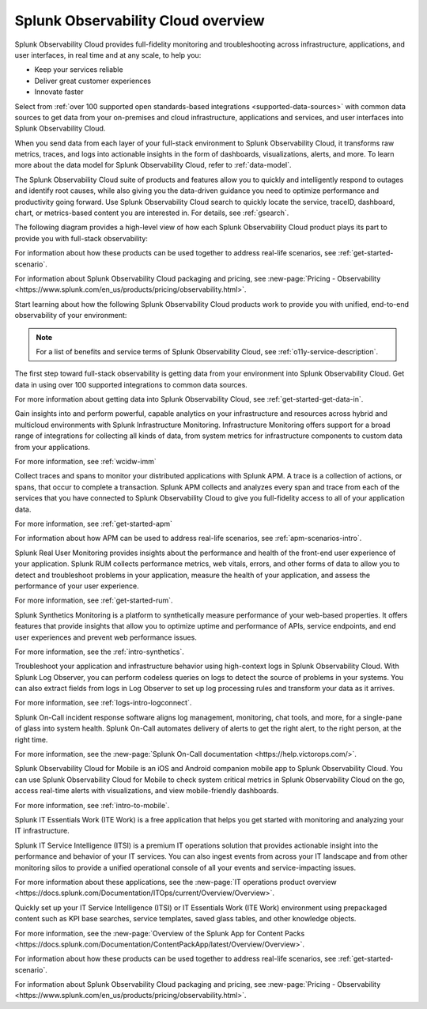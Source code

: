 .. _overview:

*************************************
Splunk Observability Cloud overview
*************************************

.. meta::
   :description: This page provides an overview of the products and features provided by Splunk Observability Cloud

Splunk Observability Cloud provides full-fidelity monitoring and troubleshooting across infrastructure, applications, and user interfaces, in real time and at any scale, to help you:

- Keep your services reliable

- Deliver great customer experiences

- Innovate faster

Select from :ref:`over 100 supported open standards-based integrations <supported-data-sources>` with common data sources to get data from your on-premises and cloud infrastructure, applications and services, and user interfaces into Splunk Observability Cloud.

When you send data from each layer of your full-stack environment to Splunk Observability Cloud, it transforms raw metrics, traces, and logs into actionable insights in the form of dashboards, visualizations, alerts, and more. To learn more about the data model for Splunk Observability Cloud, refer to :ref:`data-model`.

The Splunk Observability Cloud suite of products and features allow you to quickly and intelligently respond to outages and identify root causes, while also giving you the data-driven guidance you need to optimize performance and productivity going forward. Use Splunk Observability Cloud search to quickly locate the service, traceID, dashboard, chart, or metrics-based content you are interested in. For details, see :ref:`gsearch`.

The following diagram provides a high-level view of how each Splunk Observability Cloud product plays its part to provide you with full-stack observability:

.. image:: /_images/get-started/o11y-cloud-structure.png
  :width: 70%
  :alt: This screenshot shows how Splunk Observability Cloud products serve the different layers and processes in an organization's environment.

For information about how these products can be used together to address real-life scenarios, see :ref:`get-started-scenario`. 

For information about Splunk Observability Cloud packaging and pricing, see :new-page:`Pricing - Observability <https://www.splunk.com/en_us/products/pricing/observability.html>`.

Start learning about how the following Splunk Observability Cloud products work to provide you with unified, end-to-end observability of your environment:

.. note:: For a list of benefits and service terms of Splunk Observability Cloud, see :ref:`o11y-service-description`.

.. raw:: html
  
    <embed>
      <h2>Get data in using supported integrations to hundreds of common data sources<a name="welcome-gdi" class="headerlink" href="#welcome-gdi" title="Permalink to this headline">¶</a></h2>
    </embed>

The first step toward full-stack observability is getting data from your environment into Splunk Observability Cloud. Get data in using over 100 supported integrations to common data sources.

For more information about getting data into Splunk Observability Cloud, see :ref:`get-started-get-data-in`.

.. raw:: html
  
    <embed>
      <h2>Splunk Infrastructure Monitoring<a name="welcome-imm" class="headerlink" href="#welcome-imm" title="Permalink to this headline">¶</a></h2>
    </embed>

Gain insights into and perform powerful, capable analytics on your infrastructure and resources across hybrid and multicloud environments with Splunk Infrastructure Monitoring. Infrastructure Monitoring offers support for a broad range of integrations for collecting all kinds of data, from system metrics for infrastructure components to custom data from your applications.

For more information, see :ref:`wcidw-imm`

.. raw:: html
  
    <embed>
      <h2>Splunk Application Performance Monitoring<a name="welcome-apm" class="headerlink" href="#welcome-apm" title="Permalink to this headline">¶</a></h2>
    </embed>

Collect traces and spans to monitor your distributed applications with Splunk APM. A trace is a collection of actions, or spans, that occur to complete a transaction. Splunk APM collects and analyzes every span and trace from each of the services that you have connected to Splunk Observability Cloud to give you full-fidelity access to all of your application data.

For more information, see :ref:`get-started-apm`

For information about how APM can be used to address real-life scenarios, see :ref:`apm-scenarios-intro`.

.. raw:: html
  
    <embed>
      <h2>Splunk Real User Monitoring<a name="welcome-rum" class="headerlink" href="#welcome-rum" title="Permalink to this headline">¶</a></h2>
    </embed>

Splunk Real User Monitoring provides insights about the performance and health of the front-end user experience of your application. Splunk RUM collects performance metrics, web vitals, errors, and other forms of data to allow you to detect and troubleshoot problems in your application, measure the health of your application, and assess the performance of your user experience.

For more information, see :ref:`get-started-rum`.

.. raw:: html
  
    <embed>
      <h2>Splunk Synthetic Monitoring<a name="welcome-synthmon" class="headerlink" href="#welcome-synthmon" title="Permalink to this headline">¶</a></h2>
    </embed>

Splunk Synthetics Monitoring is a platform to synthetically measure performance of your web-based properties. It offers features that provide insights that allow you to optimize uptime and performance of APIs, service endpoints, and end user experiences and prevent web performance issues.

For more information, see the :ref:`intro-synthetics`.

.. raw:: html
  
    <embed>
      <h2>Splunk Log Observer Connect<a name="welcome-logobs" class="headerlink" href="#welcome-logobs" title="Permalink to this headline">¶</a></h2>
    </embed>

Troubleshoot your application and infrastructure behavior using high-context logs in Splunk Observability Cloud. With Splunk Log Observer, you can perform codeless queries on logs to detect the source of problems in your systems. You can also extract fields from logs in Log Observer to set up log processing rules and transform your data as it arrives.

For more information, see :ref:`logs-intro-logconnect`.

.. raw:: html
  
    <embed>
      <h2>Splunk On-Call<a name="welcome-oncall" class="headerlink" href="#welcome-oncall" title="Permalink to this headline">¶</a></h2>
    </embed>

Splunk On-Call incident response software aligns log management, monitoring, chat tools, and more, for a single-pane of glass into system health. Splunk On-Call automates delivery of alerts to get the right alert, to the right person, at the right time.

For more information, see the :new-page:`Splunk On-Call documentation <https://help.victorops.com/>`.

.. raw:: html
  
    <embed>
      <h2>Splunk Observability Cloud for Mobile<a name="welcome-mobile" class="headerlink" href="#welcome-mobile" title="Permalink to this headline">¶</a></h2>
    </embed>

Splunk Observability Cloud for Mobile is an iOS and Android companion mobile app to Splunk Observability Cloud. You can use Splunk Observability Cloud for Mobile to check system critical metrics in Splunk Observability Cloud on the go, access real-time alerts with visualizations, and view mobile-friendly dashboards.

For more information, see :ref:`intro-to-mobile`.

.. raw:: html
  
    <embed>
      <h2>Splunk IT Essentials Work and Splunk IT Service Intelligence <a name="welcome-it" class="headerlink" href="#welcome-it" title="Permalink to this headline">¶</a></h2>
    </embed>

Splunk IT Essentials Work (ITE Work) is a free application that helps you get started with monitoring and analyzing your IT infrastructure. 

Splunk IT Service Intelligence (ITSI) is a premium IT operations solution that provides actionable insight into the performance and behavior of your IT services. You can also ingest events from across your IT landscape and from other monitoring silos to provide a unified operational console of all your events and service-impacting issues. 

For more information about these applications, see the :new-page:`IT operations product overview <https://docs.splunk.com/Documentation/ITOps/current/Overview/Overview>`. 

.. raw:: html
  
    <embed>
      <h2>Splunk App for Content Packs<a name="welcome-content-packs" class="headerlink" href="#welcome-content-packs" title="Permalink to this headline">¶</a></h2>
    </embed>

Quickly set up your IT Service Intelligence (ITSI) or IT Essentials Work (ITE Work) environment using prepackaged content such as KPI base searches, service templates, saved glass tables, and other knowledge objects. 

For more information, see the :new-page:`Overview of the Splunk App for Content Packs <https://docs.splunk.com/Documentation/ContentPackApp/latest/Overview/Overview>`.

.. raw:: html
  
    <embed>
      <h2>Learn more <a name="welcome-more" class="headerlink" href="#welcome-more" title="Permalink to this headline">¶</a></h2>
    </embed>

For information about how these products can be used together to address real-life scenarios, see :ref:`get-started-scenario`. 

For information about Splunk Observability Cloud packaging and pricing, see :new-page:`Pricing - Observability <https://www.splunk.com/en_us/products/pricing/observability.html>`.
